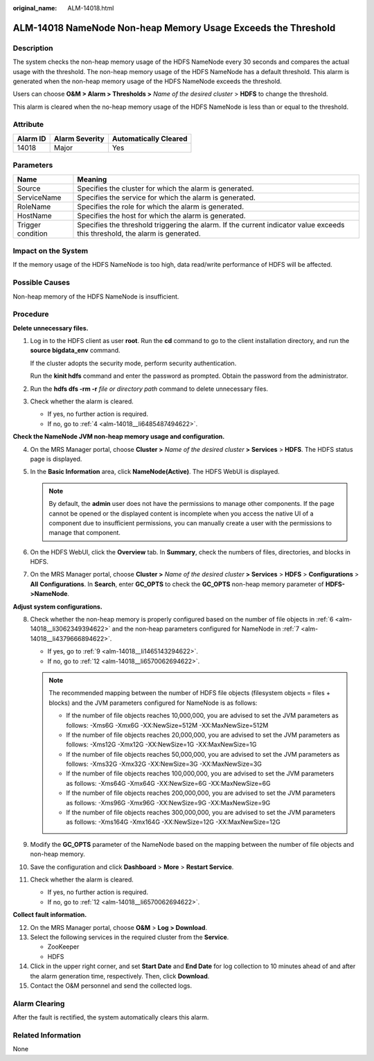 :original_name: ALM-14018.html

.. _ALM-14018:

ALM-14018 NameNode Non-heap Memory Usage Exceeds the Threshold
==============================================================

Description
-----------

The system checks the non-heap memory usage of the HDFS NameNode every 30 seconds and compares the actual usage with the threshold. The non-heap memory usage of the HDFS NameNode has a default threshold. This alarm is generated when the non-heap memory usage of the HDFS NameNode exceeds the threshold.

Users can choose **O&M > Alarm > Thresholds >** *Name of the desired cluster* > **HDFS** to change the threshold.

This alarm is cleared when the no-heap memory usage of the HDFS NameNode is less than or equal to the threshold.

Attribute
---------

======== ============== =====================
Alarm ID Alarm Severity Automatically Cleared
======== ============== =====================
14018    Major          Yes
======== ============== =====================

Parameters
----------

+-------------------+------------------------------------------------------------------------------------------------------------------------------+
| Name              | Meaning                                                                                                                      |
+===================+==============================================================================================================================+
| Source            | Specifies the cluster for which the alarm is generated.                                                                      |
+-------------------+------------------------------------------------------------------------------------------------------------------------------+
| ServiceName       | Specifies the service for which the alarm is generated.                                                                      |
+-------------------+------------------------------------------------------------------------------------------------------------------------------+
| RoleName          | Specifies the role for which the alarm is generated.                                                                         |
+-------------------+------------------------------------------------------------------------------------------------------------------------------+
| HostName          | Specifies the host for which the alarm is generated.                                                                         |
+-------------------+------------------------------------------------------------------------------------------------------------------------------+
| Trigger condition | Specifies the threshold triggering the alarm. If the current indicator value exceeds this threshold, the alarm is generated. |
+-------------------+------------------------------------------------------------------------------------------------------------------------------+

Impact on the System
--------------------

If the memory usage of the HDFS NameNode is too high, data read/write performance of HDFS will be affected.

Possible Causes
---------------

Non-heap memory of the HDFS NameNode is insufficient.

Procedure
---------

**Delete unnecessary files.**

#. Log in to the HDFS client as user **root**. Run the **cd** command to go to the client installation directory, and run the **source bigdata_env** command.

   If the cluster adopts the security mode, perform security authentication.

   Run the **kinit hdfs** command and enter the password as prompted. Obtain the password from the administrator.

#. Run the **hdfs dfs -rm -r** *file or directory path* command to delete unnecessary files.

#. Check whether the alarm is cleared.

   -  If yes, no further action is required.
   -  If no, go to :ref:`4 <alm-14018__li6485487494622>`.

**Check the NameNode JVM non-heap memory usage and configuration.**

4. .. _alm-14018__li6485487494622:

   On the MRS Manager portal, choose **Cluster >** *Name of the desired cluster* **> Services** > **HDFS**. The HDFS status page is displayed.

5. In the **Basic Information** area, click **NameNode(Active)**. The HDFS WebUI is displayed.

   .. note::

      By default, the **admin** user does not have the permissions to manage other components. If the page cannot be opened or the displayed content is incomplete when you access the native UI of a component due to insufficient permissions, you can manually create a user with the permissions to manage that component.

6. .. _alm-14018__li3062349394622:

   On the HDFS WebUI, click the **Overview** tab. In **Summary**, check the numbers of files, directories, and blocks in HDFS.

7. .. _alm-14018__li4379666894622:

   On the MRS Manager portal, choose **Cluster >** *Name of the desired cluster* **> Services** > **HDFS** > **Configurations** > **All** **Configurations**. In **Search**, enter **GC_OPTS** to check the **GC_OPTS** non-heap memory parameter of **HDFS->NameNode**.

**Adjust system configurations.**

8.  Check whether the non-heap memory is properly configured based on the number of file objects in :ref:`6 <alm-14018__li3062349394622>` and the non-heap parameters configured for NameNode in :ref:`7 <alm-14018__li4379666894622>`.

    -  If yes, go to :ref:`9 <alm-14018__li1465143294622>`.
    -  If no, go to :ref:`12 <alm-14018__li6570062694622>`.

    .. note::

       The recommended mapping between the number of HDFS file objects (filesystem objects = files + blocks) and the JVM parameters configured for NameNode is as follows:

       -  If the number of file objects reaches 10,000,000, you are advised to set the JVM parameters as follows: -Xms6G -Xmx6G -XX:NewSize=512M -XX:MaxNewSize=512M
       -  If the number of file objects reaches 20,000,000, you are advised to set the JVM parameters as follows: -Xms12G -Xmx12G -XX:NewSize=1G -XX:MaxNewSize=1G
       -  If the number of file objects reaches 50,000,000, you are advised to set the JVM parameters as follows: -Xms32G -Xmx32G -XX:NewSize=3G -XX:MaxNewSize=3G
       -  If the number of file objects reaches 100,000,000, you are advised to set the JVM parameters as follows: -Xms64G -Xmx64G -XX:NewSize=6G -XX:MaxNewSize=6G
       -  If the number of file objects reaches 200,000,000, you are advised to set the JVM parameters as follows: -Xms96G -Xmx96G -XX:NewSize=9G -XX:MaxNewSize=9G
       -  If the number of file objects reaches 300,000,000, you are advised to set the JVM parameters as follows: -Xms164G -Xmx164G -XX:NewSize=12G -XX:MaxNewSize=12G

9.  .. _alm-14018__li1465143294622:

    Modify the **GC_OPTS** parameter of the NameNode based on the mapping between the number of file objects and non-heap memory.

10. Save the configuration and click **Dashboard** > **More** > **Restart Service**.

11. Check whether the alarm is cleared.

    -  If yes, no further action is required.
    -  If no, go to :ref:`12 <alm-14018__li6570062694622>`.

**Collect fault information.**

12. .. _alm-14018__li6570062694622:

    On the MRS Manager portal, choose **O&M** > **Log > Download**.

13. Select the following services in the required cluster from the **Service**.

    -  ZooKeeper
    -  HDFS

14. Click |image1| in the upper right corner, and set **Start Date** and **End Date** for log collection to 10 minutes ahead of and after the alarm generation time, respectively. Then, click **Download**.

15. Contact the O&M personnel and send the collected logs.

Alarm Clearing
--------------

After the fault is rectified, the system automatically clears this alarm.

Related Information
-------------------

None

.. |image1| image:: /_static/images/en-us_image_0000001583087625.png
